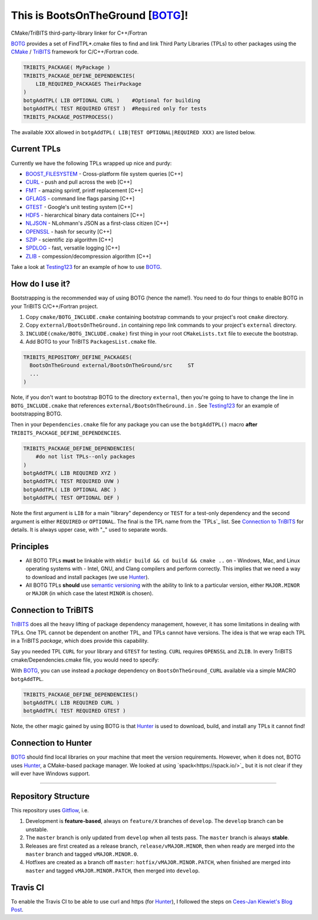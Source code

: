 This is BootsOnTheGround [BOTG_]! |build|
=========================================

.. |build| image:: https://travis-ci.org/wawiesel/BootsOnTheGround.svg?branch=master
    :target: https://travis-ci.org/wawiesel/BootsOnTheGround

CMake/TriBITS third-party-library linker for C++/Fortran

.. image:: https://c1.staticflickr.com/3/2860/33135230166_b7890b6015_b.jpg

BOTG_ provides a set of FindTPL*.cmake files to find and link Third Party
Libraries (TPLs) to other packages using the CMake_ / TriBITS_ framework
for C/C++/Fortran code.

.. code-block:: cmake

    TRIBITS_PACKAGE( MyPackage )
    TRIBITS_PACKAGE_DEFINE_DEPENDENCIES(
        LIB_REQUIRED_PACKAGES TheirPackage
    ) 
    botgAddTPL( LIB OPTIONAL CURL )    #Optional for building
    botgAddTPL( TEST REQUIRED GTEST )  #Required only for tests
    TRIBITS_PACKAGE_POSTPROCESS()

The available ``XXX`` allowed in ``botgAddTPL( LIB|TEST OPTIONAL|REQUIRED XXX)``
are listed below.

Current TPLs
------------

Currently we have the following TPLs wrapped up nice and purdy:

- BOOST_FILESYSTEM_ - Cross-platform file system queries [C++]
- CURL_ - push and pull across the web [C++]
- FMT_ - amazing sprintf, printf replacement [C++]
- GFLAGS_ - command line flags parsing [C++]
- GTEST_ - Google's unit testing system [C++]
- HDF5_ - hierarchical binary data containers [C++]
- NLJSON_ - NLohmann's JSON as a first-class citizen [C++]
- OPENSSL_ - hash for security [C++]
- SZIP_ - scientific zip algorithm [C++]
- SPDLOG_ - fast, versatile logging [C++]
- ZLIB_ - compession/decompression algorithm [C++]

Take a look at Testing123_ for an example of how to use BOTG_.

How do I use it?
----------------

Bootstrapping is the recommended way of using BOTG (hence the name!). 
You need to do four things to enable BOTG in your TriBITS C/C++/Fortran project.

#. Copy ``cmake/BOTG_INCLUDE.cmake`` containing bootstrap commands to your project's root ``cmake`` directory. 
#. Copy ``external/BootsOnTheGround.in`` containing repo link commands to your project's ``external`` directory. 
#. ``INCLUDE(cmake/BOTG_INCLUDE.cmake)`` first thing in your root ``CMakeLists.txt`` file to execute the bootstrap.
#. Add BOTG to your TriBITS ``PackagesList.cmake`` file.

.. code-block:: cmake

        TRIBITS_REPOSITORY_DEFINE_PACKAGES(
          BootsOnTheGround external/BootsOnTheGround/src     ST
          ...
        )

Note, if you don't want to bootstrap BOTG to the directory ``external``, then you're going to have to change the line in 
``BOTG_INCLUDE.cmake`` that references ``external/BootsOnTheGround.in`` . See Testing123_ for an example of bootstrapping BOTG.

Then in your ``Dependencies.cmake`` file for any package you can use the
``botgAddTPL()`` macro **after** ``TRIBITS_PACKAGE_DEFINE_DEPENDENCIES``.

.. code-block:: cmake

        TRIBITS_PACKAGE_DEFINE_DEPENDENCIES(
            #do not list TPLs--only packages
        )
        botgAddTPL( LIB REQUIRED XYZ )
        botgAddTPL( TEST REQUIRED UVW )
        botgAddTPL( LIB OPTIONAL ABC )
        botgAddTPL( TEST OPTIONAL DEF )

Note the first argument is ``LIB`` for a main "library" dependency or ``TEST``
for a test-only dependency and the second argument is either ``REQUIRED`` or
``OPTIONAL``. The final is the TPL name from the `TPLs`_ list. See 
`Connection to TriBITS`_ for details. It is always upper case, with "_" used
to separate words.

Principles
----------

- All BOTG TPLs **must** be linkable with ``mkdir build && cd build && cmake ..`` on
  - Windows, Mac, and Linux operating systems with
  - Intel, GNU, and Clang compilers
  and perform correctly. This implies that we need a way to download and install
  packages (we use Hunter_).
- All BOTG TPLs **should** use `semantic versioning <http://semver.org>`_ with the ability
  to link to a particular version, either ``MAJOR.MINOR`` or ``MAJOR`` (in which case
  the latest ``MINOR`` is chosen).

Connection to TriBITS
---------------------

TriBITS_ does all the heavy lifting of package dependency management,
however, it has some limitations in dealing with TPLs. One TPL cannot
be dependent on another TPL, and TPLs cannot have versions. The idea
is that we wrap each TPL in a TriBITS *package*, which does provide
this capability.

Say you needed TPL ``CURL`` for your library and ``GTEST`` for testing.
``CURL`` requires ``OPENSSL`` and ``ZLIB``. In every TriBITS
cmake/Dependencies.cmake file, you would need to specify:

.. code-block:: cmake
    TRIBITS_PACKAGE_DEFINE_DEPENDENCIES(
      LIB_REQUIRED_TPLS
        CURL
        OPENSSL
        ZLIB
      TEST_REQUIRED_TPLS
        GTEST
    )

With BOTG_, you can use instead a *package* dependency
on ``BootsOnTheGround_CURL`` available via a simple MACRO
``botgAddTPL``.

.. code-block:: cmake

    TRIBITS_PACKAGE_DEFINE_DEPENDENCIES()
    botgAddTPL( LIB REQUIRED CURL )
    botgAddTPL( TEST REQUIRED GTEST )

Note, the other magic gained by using BOTG is
that Hunter_ is used to download, build, and install any TPLs it
cannot find!

Connection to Hunter
--------------------

BOTG_ should find local libraries on your machine that meet the version
requirements. However, when it does not, BOTG uses Hunter_, a CMake-based
package manager. We looked at using `spack<https://spack.io/>`_ but it is
not clear if they will ever have Windows support.

-----------------------------------------------------------------------------


Repository Structure
--------------------

This repository uses
`Gitflow <https://www.atlassian.com/git/tutorials/comparing-workflows/gitflow-workflow/>`_,
i.e.

#. Development is **feature-based**, always on ``feature/X`` branches of ``develop``.
   The ``develop`` branch can be unstable.
#. The ``master`` branch is only updated from ``develop`` when all tests pass.
   The ``master`` branch is always **stable**.
#. Releases are first created as a release branch, ``release/vMAJOR.MINOR``, then when
   ready are merged into the ``master`` branch and tagged ``vMAJOR.MINOR.0``.
#. Hotfixes are created as a branch off ``master``: ``hotfix/vMAJOR.MINOR.PATCH``,
   when finished are merged into ``master`` and tagged ``vMAJOR.MINOR.PATCH``,
   then merged into ``develop``.

Travis CI
---------

To enable the Travis CI to be able to use curl and https (for Hunter_), I
followed the steps on `Cees-Jan Kiewiet's Blog Post
<https://blog.wyrihaximus.net/2015/09/github-auth-token-on-travis/>`_.

.. _CMake: https://cmake.org/
.. _TriBITS: https://tribits.org
.. _BOTG: http://github.com/wawiesel/BootsOnTheGround
.. _Testing123: http://github.com/wawiesel/Testing123
.. _Hunter: http://github.com/ruslo/hunter

.. _GTEST: http://github.com/google/googletest
.. _GFLAGS: https://gflags.github.io/gflags
.. _BOOST_FILESYSTEM: http://www.boost.org/doc/libs/1_63_0/libs/filesystem/doc/reference.html
.. _FMT: http://fmtlib.net/latest/index.html
.. _SPDLOG: https://github.com/gabime/spdlog/wiki/1.-QuickStart
.. _SZIP: http://www.compressconsult.com/szip
.. _ZLIB: http://www.zlib.net/
.. _NLJSON: https://github.com/nlohmann/json#examples
.. _CASL: http://www.casl.gov
.. _OPENSSL: https://www.openssl.org/
.. _CURL: https://curl.haxx.se/libcurl/
.. _HDF5: https://support.hdfgroup.org/HDF5/

